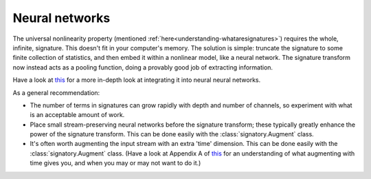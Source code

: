 .. _understanding-neuralnetworks:

Neural networks
###############
The universal nonlinearity property (mentioned :ref:`here<understanding-whataresignatures>`) requires the whole, infinite, signature. This doesn't fit in your computer's memory. The solution is simple: truncate the signature to some finite collection of statistics, and then embed it within a nonlinear model, like a neural network. The signature transform now instead acts as a pooling function, doing a provably good job of extracting information.

Have a look at `this <https://papers.nips.cc/paper/8574-deep-signature-transforms>`__ for a more in-depth look at integrating it into neural neural networks.

As a general recommendation:

* The number of terms in signatures can grow rapidly with depth and number of channels, so experiment with what is an acceptable amount of work.

* Place small stream-preserving neural networks before the signature transform; these typically greatly enhance the power of the signature transform. This can be done easily with the :class:`signatory.Augment` class.

* It's often worth augmenting the input stream with an extra 'time' dimension. This can be done easily with the :class:`signatory.Augment` class. (Have a look at Appendix A of `this <https://papers.nips.cc/paper/8574-deep-signature-transforms>`__ for an understanding of what augmenting with time gives you, and when you may or may not want to do it.)